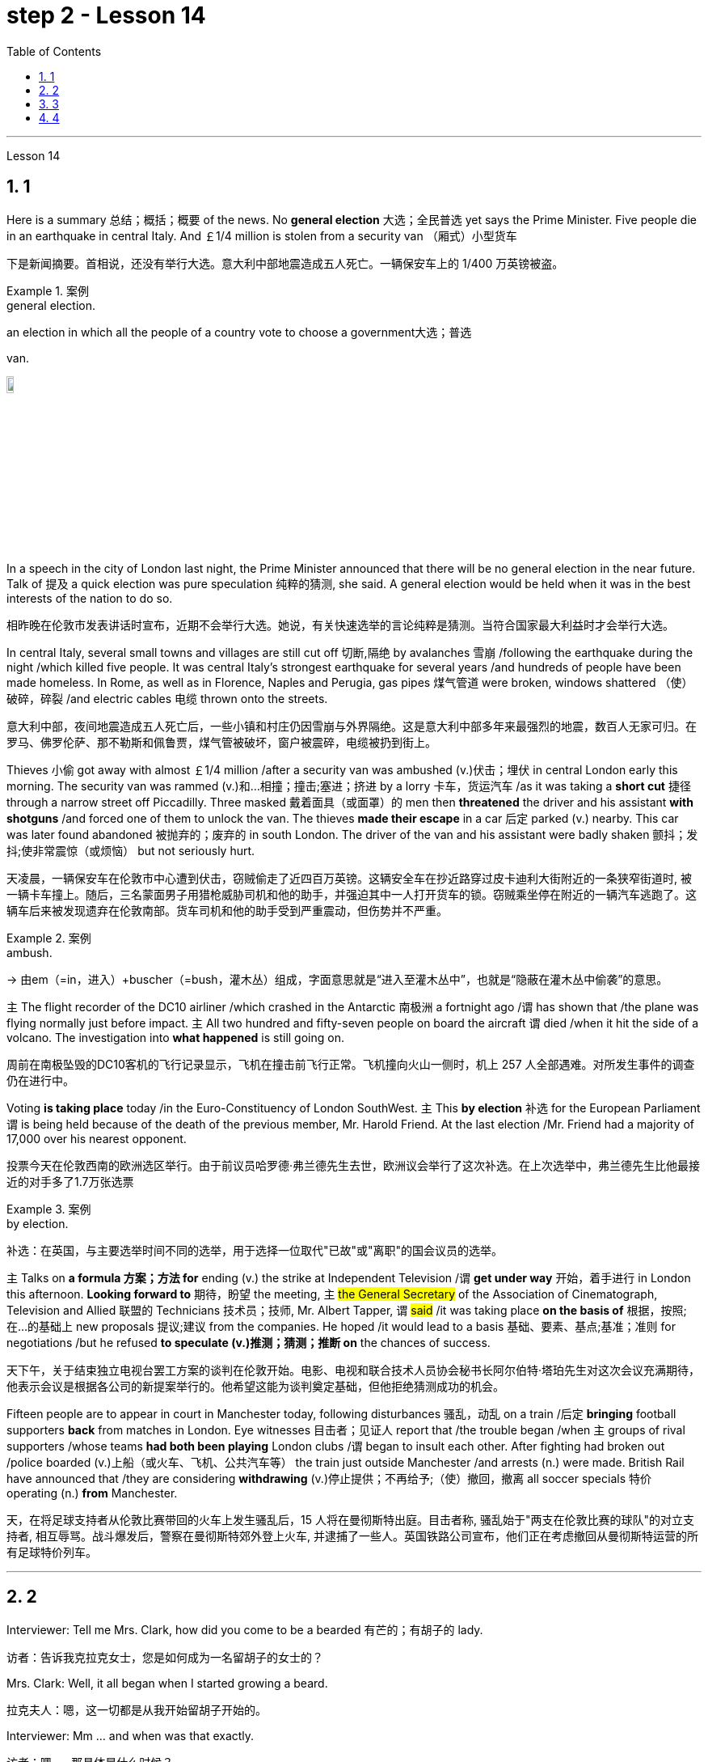 
= step 2 - Lesson 14
:toc: left
:toclevels: 3
:sectnums:
:stylesheet: ../../+ 000 eng选/美国高中历史教材 American History ： From Pre-Columbian to the New Millennium/myAdocCss.css

'''





Lesson 14


== 1

Here is a summary 总结；概括；概要 of the news. No *general election* 大选；全民普选 yet says the Prime Minister. Five people die in an earthquake in central Italy. And ￡1/4 million is stolen from a security van （厢式）小型货车

[.my2]
下是新闻摘要。首相说，还没有举行大选。意大利中部地震造成五人死亡。一辆保安车上的 1/400 万英镑被盗。

[.my1]
.案例
====
.general election.
an election in which all the people of a country vote to choose a government大选；普选

.van.
image:../img/van.jpg[,10%]
====

In a speech in the city of London last night, the Prime Minister announced that there will be no general election in the near future. Talk of 提及 a quick election was pure speculation 纯粹的猜测, she said. A general election would be held when it was in the best interests of the nation to do so.

[.my2]
相昨晚在伦敦市发表讲话时宣布，近期不会举行大选。她说，有关快速选举的言论纯粹是猜测。当符合国家最大利益时才会举行大选。

In central Italy, several small towns and villages are still cut off 切断,隔绝 by avalanches 雪崩 /following the earthquake during the night /which killed five people. It was central Italy’s strongest earthquake for several years /and hundreds of people have been made homeless. In Rome, as well as in Florence, Naples and Perugia, gas pipes 煤气管道 were broken, windows shattered （使）破碎，碎裂 /and electric cables 电缆 thrown onto the streets.

[.my2]
意大利中部，夜间地震造成五人死亡后，一些小镇和村庄仍因雪崩与外界隔绝。这是意大利中部多年来最强烈的地震，数百人无家可归。在罗马、佛罗伦萨、那不勒斯和佩鲁贾，煤气管被破坏，窗户被震碎，电缆被扔到街上。

Thieves 小偷 got away with almost ￡1/4 million /after a security van was ambushed (v.)伏击；埋伏 in central London early this morning. The security van was rammed (v.)和…相撞；撞击;塞进；挤进 by a lorry 卡车，货运汽车 /as it was taking a *short cut* 捷径 through a narrow street off Piccadilly. Three masked 戴着面具（或面罩）的 men then *threatened* the driver and his assistant *with shotguns* /and forced one of them to unlock the van. The thieves *made their escape* in a car 后定 parked (v.) nearby. This car was later found abandoned 被抛弃的；废弃的 in south London. The driver of the van and his assistant were badly shaken 颤抖；发抖;使非常震惊（或烦恼） but not seriously hurt.

[.my2]
天凌晨，一辆保安车在伦敦市中心遭到伏击，窃贼偷走了近四百万英镑。这辆安全车在抄近路穿过皮卡迪利大街附近的一条狭窄街道时, 被一辆卡车撞上。随后，三名蒙面男子用猎枪威胁司机和他的助手，并强迫其中一人打开货车的锁。窃贼乘坐停在附近的一辆汽车逃跑了。这辆车后来被发现遗弃在伦敦南部。货车司机和他的助手受到严重震动，但伤势并不严重。

[.my1]
.案例
====
.ambush.
-> 由em（=in，进入）+buscher（=bush，灌木丛）组成，字面意思就是“进入至灌木丛中”，也就是“隐蔽在灌木丛中偷袭”的意思。
====

`主` The flight recorder of the DC10 airliner /which crashed in the Antarctic 南极洲 a fortnight ago /`谓` has shown that /the plane was flying normally just before impact. `主` All two hundred and fifty-seven people on board the aircraft `谓` died /when it hit the side of a volcano. The investigation into *what happened* is still going on.

[.my2]
周前在南极坠毁的DC10客机的飞行记录显示，飞机在撞击前飞行正常。飞机撞向火山一侧时，机上 257 人全部遇难。对所发生事件的调查仍在进行中。

Voting *is taking place* today /in the Euro-Constituency of London SouthWest. `主` This *by election* 补选 for the European Parliament `谓` is being held because of the death of the previous member, Mr. Harold Friend. At the last election /Mr. Friend had a majority of 17,000 over his nearest opponent.

[.my2]
投票今天在伦敦西南的欧洲选区举行。由于前议员哈罗德·弗兰德先生去世，欧洲议会举行了这次补选。在上次选举中，弗兰德先生比他最接近的对手多了1.7万张选票

[.my1]
.案例
====
.by election.
补选：在英国，与主要选举时间不同的选举，用于选择一位取代"已故"或"离职"的国会议员的选举。
====

`主` Talks on *a formula 方案；方法 for* ending (v.) the strike at Independent Television /`谓`  *get under way* 开始，着手进行 in London this afternoon. *Looking forward to* 期待，盼望 the meeting, `主` #the General Secretary# of the Association of Cinematograph, Television and Allied 联盟的 Technicians 技术员；技师, Mr. Albert Tapper, `谓` #said# /it was taking place *on the basis of* 根据，按照;在...的基础上 new proposals 提议;建议 from the companies. He hoped /it would lead to a basis 基础、要素、基点;基准；准则 for negotiations /but he refused *to speculate (v.)推测；猜测；推断 on* the chances of success.

[.my2]
天下午，关于结束独立电视台罢工方案的谈判在伦敦开始。电影、电视和联合技术人员协会秘书长阿尔伯特·塔珀先生对这次会议充满期待，他表示会议是根据各公司的新提案举行的。他希望这能为谈判奠定基础，但他拒绝猜测成功的机会。

Fifteen people are to appear in court in Manchester today, following disturbances 骚乱，动乱 on a train /后定 *bringing* football supporters *back* from matches in London. Eye witnesses 目击者；见证人 report that /the trouble began /when `主` groups of rival supporters /whose teams *had both been playing* London clubs /`谓` began to insult each other. After fighting had broken out /police boarded (v.)上船（或火车、飞机、公共汽车等） the train just outside Manchester /and arrests (n.) were made. British Rail have announced that /they are considering *withdrawing*  (v.)停止提供；不再给予;（使）撤回，撤离 all soccer specials 特价 operating (n.) *from* Manchester.

[.my2]
天，在将足球支持者从伦敦比赛带回的火车上发生骚乱后，15 人将在曼彻斯特出庭。目击者称, 骚乱始于"两支在伦敦比赛的球队"的对立支持者, 相互辱骂。战斗爆发后，警察在曼彻斯特郊外登上火车, 并逮捕了一些人。英国铁路公司宣布，他们正在考虑撤回从曼彻斯特运营的所有足球特价列车。

'''

== 2

Interviewer: Tell me Mrs. Clark, how did you come to be a bearded 有芒的；有胡子的 lady.

[.my2]
访者：告诉我克拉克女士，您是如何成为一名留胡子的女士的？

Mrs. Clark: Well, it all began when I started growing a beard.

[.my2]
拉克夫人：嗯，这一切都是从我开始留胡子开始的。

Interviewer: Mm …​ and when was that exactly.

[.my2]
访者：嗯……​那具体是什么时候？

Mrs. Clark: Just after my fourth birthday, I believe.

[.my2]
拉克夫人：我想，就在我四岁生日之后。

Interviewer: Really? As early as that? Didn’t you see a doctor.

[.my2]
访者：真的吗？这么早？你没去看医生吗？

Mrs. Clark: Oh, yes, my parents took me to dozens of specialists.

[.my2]
拉克夫人：哦，是的，我父母带我去看了几十位专家。

Interviewer: And what did they have to say.

[.my2]
访者：他们都说了些什么？


[.my1]
.案例
====
.what did they have to say 和  what did they say 的区别

chatgpt: +
他们有什么要说的：

What did they have to say::
这个短语**暗示着某人有责任或义务说些什么。** +
Example: I called the employees into a meeting to discuss the new company policy and asked, '*What did they have to say about* the changes?'

What did they say::
这个短语更加通用，只是简单地询问关于某人所表达的信息。*并不一定暗示回答中存在义务或必要性。* +
Example: After the meeting, I asked my colleagues, 'What did they say about the upcoming project?'
====


Mrs. Clark: They just told me to shave.

[.my2]
拉克夫人：他们只是叫我刮胡子。



Interviewer: That’s all the advice they could give? So you started shaving.

[.my2]
访者：他们能提供的建议就这些吗？所以你开始刮胡子了？

Mrs. Clark: Well, I was *too* young *to* be allowed to use a razor 剃须刀；刮脸刀, and electric razors *weren’t even thought of* in those days, so my dad *used to shave me* once a week /before going to church on Sundays.

[.my2]
拉克夫人：嗯，我太小了，不能使用剃须刀，那时候甚至没有想到电动剃须刀，所以我爸爸每周日去教堂之前每周给我刮一次胡子。

Interviewer: And when did you stop shaving.

[.my2]
访者：那你什么时候停止刮胡子的？

Mrs. Clark: Oh, that would have been when I was around fifteen. You see /it was growing *at an enormous rate*, something like five inches a day, I mean /you could almost see it growing, and it was so thick 厚的；粗的. I mean a razor or scissors were no use.

[.my2]
拉克夫人：哦，那是我十五岁左右的时候。你看它正在以惊人的速度生长，大约每天五英寸，我的意思是你几乎可以看到它在生长，而且它是如此厚。我的意思是剃刀或剪刀没有用。

Interviewer: So you …​ let it grow.

[.my2]
访者：所以你……​让它生长？

Mrs. Clark: Well, it was taking so much time /trying to keep it down /and I was just wasting my time /fighting a losing battle. So I thought …​ I’ll just let it grow …​ and that’s when I came to work in the circus 马戏团. I was spotted by a talent 人才；天才 scout 侦察员；侦察机

[.my2]
拉克夫人：嗯，我花了很多时间试图控制住它，而我只是在浪费时间去打一场必败的仗。所以我想……我会让它成长……就在那时我开始在马戏团工作。我被星探发现了。

Interviewer: Do you …​ ever cut your beard now.

[.my2]
访者：你……现在剪过胡子吗？

Mrs. Clark: Oh, yes every week I *chop 切碎；剁碎；砍；劈 off* a few feet. I have to cut it /#or# I *fall over* 被…绊倒；几乎被…绊倒 it /if I don’t remember /to wrap it around my waist.

[.my2]
拉克夫人：哦，是的，我每周都会砍掉几英尺。我必须把它剪掉，否则如果我不记得把它缠在腰上，我就会摔倒。

[.my1]
.案例
====
.fall ˈover sb/sth.
[ no passive]to hit your foot against sth when you are walking and fall, or almost fall被…绊倒；几乎被…绊倒 +
SYN trip over +
• I rushed for the door /and *fell over the cat* in the hallway.我冲向门口，在过道被猫绊了一跤。
====

Interviewer: (Laughs) What about the circus? How did you find it at first, being stared at all day.

[.my2]
访者：（笑）马戏团呢？整天被人盯着看，你一开始是怎么发现的？

Mrs. Clark: Well, I must admit /it was a bit unnerving (a.)使人紧张不安的 at first …​ what with people gaping （嘴巴）张大的 at you *as though* 好像，仿佛 you were a goldfish in a bowl. I used to （用于过去持续或经常发生的事）曾经 feel like saying. 'It’s all right, dear, it’s not that unusual, you know. It’s only a bit of extra hair. It’s not another head or something.' But you *get used to* 逐渐习惯于，适应 the pointing and laughing *in the end* 最终，最后. Don’t hardly notice it any more. Even the jokes don’t upset 使烦恼；使心烦意乱；使生气 me now. It’s a bit boring in fact, after thirty years, just sitting here all day being stared at. But still there’s always the breaks. and then the Ten-Foot Woman and the Midget 侏儒；矮人 from next door *come in* for a cup of tea and a chat, that *passes* (v.) the time *nicely* 有吸引力；令人满意；令人愉快；很好地.

[.my2]
拉克夫人：嗯，我必须承认一开始有点令人不安……人们目瞪口呆地看着你，就好像你是碗里的金鱼一样。我曾经觉得很想说。 “没关系，亲爱的，你知道，这并不是什么不寻常的事情。这只是一点额外的头发。这不是另一个头或什么东西。但最终你会习惯别人的指指点点和大笑。几乎不再注意到它了。现在即使是笑话也不会让我心烦意乱。事实上，三十年后，整天坐在这里被人盯着，有点无聊。但仍然总会有中断。然后隔壁的十英尺女人和侏儒进来喝杯茶聊天，很好地打发了时间。

Interviewer: Would you say /there were any advantages to having a fifteen-foot long beard.

[.my2]
访者：你觉得留着十五英尺长的胡子有什么好处吗？

Mrs. Clark: Well, my husband says /*it keeps his toes warm* on cold nights.

[.my2]
拉克夫人：嗯，我丈夫说这能让他的脚趾在寒冷的夜晚保持温暖。

'''

== 3

Paul: Anyone want another Coke or something.

[.my2]
罗：有人想要再来一杯可乐什么的吗？

James: I think we’re all drinking Paul …​ thanks just the same.

[.my2]
姆斯：我想我们都在喝, 保罗……同样感谢。

Darley: I was thinking …​ What would you youngsters do /without the youth centre? You’d be pretty lost 不知所措；一筹莫展, wouldn’t you.

[.my2]
利：我在想……如果没有青少年中心，你们这些年轻人会做什么？你会很失落，不是吗？

Paul: Huh! It’s all right I suppose. But I’m telling you …​ we don’t need no bloody （用以加强语气；很多人认为含冒犯意） youth club to find something to do. Me …​ well …​ I only come /when there’s a dance on. Them berks what come all the time …​ well …​ they need their heads examined. If I want to drink …​ well there’s the pub, isn’t there.

[.my2]
罗：哈！我想没关系。但我告诉你……​我们不需要血腥的青年俱乐部来找事做。我……嗯……我只在有舞会的时候才来。他们对不断发生的事情感到厌烦……好吧……他们需要检查一下自己的头脑。如果我想喝酒……那么那里有酒吧，不是吗。

[.my1]
.案例
====
.bloody
a swear word that many people find offensive that is used to emphasize a comment or an angry statement（用以加强语气；很多人认为含冒犯意）( tabooslang) +
•Don't be *such a bloody fool*. 别像个大傻瓜似的。 +
•That was *a bloody good meal*! 那顿饭真他妈丰盛！ +
•*What bloody* awful weather! 多么糟糕透顶的天气！ +
•*She did bloody well* to win that race. 她非常出色地赢得了那场赛跑。 +
•He doesn't bloody care about anybody else. 他根本不关心别人。 +
•‘Will you apologize?’ ‘*Not bloody likely* (= Certainly not) !’ “你会道歉吗？”“没门儿。”

BLOODY WELL +
( BrE taboo) used to emphasize an angry statement or an order（强调气愤的话或命令） +
• You can *bloody well* keep your job —I don't want it ! 你就留着你那份臭工作吧—我才不稀罕呢！
====

Mrs. Brent: But how old are you Paul? Sixteen? You can’t drink in pubs — it’s illegal.

[.my2]
伦特夫人：但是保罗你多大了？十六？你不能在酒吧喝酒——这是违法的。

Paul: No barman’s 酒吧男招待；酒吧男侍 ever *turned me out* 赶走；逐出；撵走 yet. Anyway …​ thanks for the drink. What about a dance, Denise.

[.my2]
罗：还没有酒吧招待把我赶出去。无论如何……谢谢你的饮料。丹妮丝，跳舞怎么样？

Denise: I don’t mind.

[.my2]
妮丝：我不介意。

Paul: Come on then.

[.my2]
罗：那就来吧。

Finchley: Er …​ Would you care 关注；在意；担忧 to dance, Mrs. Brent.

[.my2]
奇利：呃……你愿意跳舞吗，布伦特夫人？

Mrs. Brent: Thank you …​ but no. The music isn’t of my generation. You know …​ the generation gap 代沟. When I was young *I’d never have dared* speak [as Paul just did]. Especially with a clergyman 牧师；教士 present.

[.my2]
伦特夫人：谢谢……​但是不行。音乐不是我这一代的。你知道……代沟。当我年轻的时候，我从来不敢像保罗那样说话。尤其是有牧师在场的情况下。

[.my1]
.案例
====
"I’d never have dared" 是对过去的虚拟条件的表达，表示在过去的时间里，某人从未敢（或不敢）做某事。
====

James: What sort of world do you think we live in /Mrs. Brent? It’s part of my job to know people …​ and especially young people …​ as they are.

[.my2]
姆斯：你认为布伦特夫人生活在一个什么样的世界？了解人们……尤其是年轻人……的本来面目是我工作的一部分。

Mrs. Brent: Please don’t misunderstand me. I only thought it offensive (a.)冒犯的；得罪人的；无礼的. If my own son …

[.my2]
伦特夫人：请不要误解我。我只是觉得这很冒犯。如果我自己的儿子……​

James: Oh, I’m used to it. In a sense 在某种意义上 /I feel it’s a kind of compliment 赞扬；称赞; 致意；问候；祝贺 that …

[.my2]
姆斯：噢，我已经习惯了。从某种意义上说，我觉得这是一种赞美……​

Darley: Compliment?

[.my2]
达利：恭维？

James: Don’t get me wrong 不要误解我 . Paul *feels free* （表示允许）可以随便做某事 to express himself [with me] /just as 正如 he would [with his friends]. He accepts me as a kind of friend.

[.my2]
姆斯：别误会我的意思。保罗可以像对待朋友一样自由地向我表达自己的想法。他接受我作为一种朋友。

Finchley: And really the so-called generation gap is a myth 神话;虚构的东西；荒诞的说法；不真实的事 you know. Teenagers aren’t really so different. As a teacher I find them quite traditional in their attitudes.

[.my2]
奇利：实际上，所谓的代沟是一个神话，你知道。青少年其实并没有那么不同。作为一名老师，我发现他们的态度非常传统。

Darley: But look at the way they dress …​ and their hair.

[.my2]
利：但是看看他们的穿着方式......还有他们的头发！

James: *You haven’t got the point* I think. Those things are quite superficial 表面的；外面的；外表的;浅薄的. I agree with Mr. Finchley …​ Basically their attitudes are very similar to those of my generation.

[.my2]
姆斯：我认为你没有明白要点。这些东西都是很表面的。我同意芬奇利先生的观点……​基本上他们的态度与我这一代人非常相似。

Darley: So you *approve of* the kind of language we heard from Paul just now …

[.my2]
利：所以你同意我们刚才从保罗那里听到的那种语言……​

James: Now I didn’t say that. Anyway `主` the concepts of 'approval' and 'disapproval' /`谓` tend (v.) to over simplify (v.)使简化；使简易 matters. Every generation creates (v.) its …​ its own special language …​ just as it creates its own styles in clothes and music.

[.my2]
姆斯：我没有这么说。无论如何，“批准”和“不批准”的概念往往过于简单化问题。每一代人都会创造自己的……自己的特殊语言……就像他们在服装和音乐上创造自己的风格一样。

Mrs. Brent: It’s just that …​ er …​ the styles and habits of today’s teenagers are so …​ well basically …​ so unacceptable.

[.my2]
伦特夫人：只是……呃……当今青少年的风格和习惯是如此……基本上……如此令人无法接受。

Finchley: You mean *unacceptable to* you.

[.my2]
奇利：你的意思是你无法接受。

Mrs. Brent: No …​ I mean *unacceptable to* the rest of society.

[.my2]
伦特夫人：不……我的意思是社会其他人无法接受。

Darley: When you come to *think of* it …​ I mean I’m always on at my boy about his clothes …

[.my2]
利：当你想到这一点时......我的意思是, 我总是因为我儿子的穿着而责备他……

James: So you find them unacceptable too.

[.my2]
姆斯：所以你也觉得他们不可接受。

Darley: No …​ just let me finish. I was about to say that /*in fact* his clothes are very practical 有用的；适用的;切实可行的 …​ very simple.

[.my2]
利：不……让我说完。我正想说其实他的衣服很实用……​很简单。

[.my1]
.案例
====
.practical
( of things东西 ) useful or suitable有用的；适用的 +
• *a practical little car*, ideal for the city理想的城市实用小汽车
====

Finchley: Anyway …​ the generation gap is non-existent. I mean …​ the idea #of# teenagers …​ #of# a teenage generation that …​ which *has rejected the values of its parents* for a sort of mixture of violence and lethargy 无精打采；没有热情；冷漠 …​ well …​ it’s totally unrealistic 不切实际的；不实事求是的.

[.my2]
奇利：无论如何……代沟是不存在的。我的意思是……青少年的想法……青少年一代……拒绝了父母的价值观，因为混合了暴力和冷漠……嗯……这是完全不现实的。

[.my1]
.案例
====
.lethargy
-> 来自希腊语lethargia,遗忘，忘却，lethe,忘记，词源同latent,Lethe,argos,无精神，来自a-,无，没有，-erg,工作，趋动，词源同work,synergy.即如同游魂，无精打采，冷漠。
====

Mrs. Brent: I do wish *you had a teenage son or daughter of your own*, Mr. Finchley.

[.my2]
伦特夫人：芬奇利先生，我真希望您有一个自己的十几岁的儿子或女儿。

Finchley: But I have more contact （尤指经常的）联系，联络 with them …

[.my2]
奇利：但我和他们有更多的接触……​

Mrs. Brent: *I’m not implying 暗示，暗指；意味着 that* you have no understanding of their problems.

[.my2]
伦特夫人：我并不是说你不了解他们的问题。

Finchley: `主` #My contact# with them …​ as a teacher of English …​ `系` #is# close. You see /we have regular discussions …​ and they very often *carry on* 继续做；坚持干 /after school /and here at the youth centre. You’d find them interesting. You could come and sit in /sometime if you like.

[.my2]
奇利：作为英语老师，我与他们的联系……很密切。你知道，我们经常进行讨论……而且经常会在放学后和在青年中心进行。你可能会觉得这很有趣。如果你愿意，随时可以过来坐坐。



Darley: That’d be interesting.

[.my2]
利：那会很有趣。

[.my1]
.案例
====
"That'd" 是 "That would" 的缩写，意为 "那将会很有趣" 或 "那会很有趣"。
====

Mrs. Brent: I’d be too embarrassed to say anything.

[.my2]
伦特夫人：我会不好意思说什么。

Finchley: I don’t mean *there’s any need* for you to take part in the discussion. Just listen. And you’d realize *I think just* how traditional their attitudes are.

[.my2]
奇利：我并不是说你有必要参与讨论。听就是了。你会意识到我认为他们的态度是多么传统。

James: For example?  +

Finchley: For example …​ you probably wouldn’t think so /but the majority *have …​ a firm belief in* marriage …​ and *in* the family.

[.my2]
奇利：例如……你可能不会这么认为，但大多数人……对婚姻……和家庭有坚定的信念。

Darley: Those are things I’ve never talked about with my boy.

[.my2]
利：这些是我从未和我儿子谈论过的事情。

Finchley: And one very clear …​ very notable 值得注意的；显著的；重要的 thing is that /they’re always looking for opportunities to help others …

[.my2]
奇利：有一点非常明确……非常值得注意的是，他们总是在寻找机会帮助他人……​

Mrs. Brent: Well, Tony doesn’t help much /in the house …

[.my2]
伦特夫人：嗯，托尼在家里帮不了什么忙……​

Finchley: …​ to help others /that is who really need help. Not just helping with the washing-up （饭后）刷洗餐具;（饭后的）待洗餐具, Mrs. Brent. Anyway …​ `主` #another point# 后定 #that#’s *come out of* the discussions /`系`  is that `主` nearly all of them — about 90 per cent I should say — `谓` *get on well with* 与……相处融洽；……进展顺利 their parents.

[.my2]
奇利：……​帮助那些真正需要帮助的人。布伦特夫人，不只是帮忙洗碗。无论如何……讨论中得出的另一点是，几乎所有人（我应该说大约 90%）都与父母相处得很好。

Mrs. Brent: Oh but I …


Finchley: Most disagreements 意见不一；分歧；争论 *seem to be* over 由于；关于;悬在…上面；向…上方;遍及 hair and general appearance 总体外观.

[.my2]
奇利：大多数分歧, 似乎都集中在头发和整体外表上。

[.my1]
.案例
====
.over
because of or concerning sth; about sth 由于；关于 +
• an argument *over* money为了钱的争吵 +
• a disagreement *over* the best way to proceed在如何采用最好的方法上出现的分歧

*all ~* : in or on all or most parts of sth遍及 +
• Snow is falling *all over the country*. 全国各地都在下雪。
====

James: And we’ve called those superficial 表面的；外面的；外表的;浅薄的；肤浅的.

[.my2]
姆斯：我们称这些为肤浅的。

Finchley: Exactly. 芬奇利：没错。

Darley: I like the idea of sitting in on a discussion. I’ll *take you up 接受（提议、打赌等） on* that.

[.my2]
利：我喜欢旁听讨论的想法。我接受你的建议。

[.my1]
.案例
====
.take sb ˈup on sth
(1)to question sb about sth, because you do not agree with them 质问；查问 +
• I must take you up /on that point.那个问题我一定要找你问个明白。

(2)( informal )to accept an offer, a bet, etc. from sb 接受（提议、打赌等） +
• Thanks for the invitation—*we'll take you up [on it]* some time.谢谢你的盛情邀请，改日我们一定奉陪。
====

Finchley: Fine. And Mrs Brent. As you would find it embarrassing …

[.my2]
奇利：好的。还有布伦特夫人。因为你会觉得很尴尬……​

Mrs. Brent: Well I …​ I didn’t really mean embarrassing. It’s just that …​ you know …

[.my2]
伦特夫人：嗯，我……我并不是真的想说令人尴尬。只是……​你知道……​

Finchley: There’s a book you ought to read …​ published by The National Children’s Bureau （提供某方面信息的）办事处，办公室，机构. It’s called Britain’s Sixteen-Year-Olds. I’ll lend you my copy.

[.my2]
奇利：有一本你应该读的书……​由国家儿童局出版。它被称为英国的十六岁孩子。我把我的副本借给你。

Mrs. Brent: That’s very kind of you. Look, I’d better be going. From the way 后定 my son’s dancing /he’ll be at it /all night.

[.my2]
伦特夫人：你真是太好了。听着，我最好走了。从我儿子跳舞的方式来看，他会整晚都在跳舞。

Darley: Have you got a car, Mrs. Brent.

[.my2]
利：布伦特夫人，你有车吗？

Mrs. Brent: No. There’s a bus.

[.my2]
伦特夫人：没有。有公共汽车。

Darley: Then please let me give you a lift.

[.my2]
利：那么请让我载你一程。

Mrs. Brent: I wouldn’t want to *take you out of your way*.

[.my2]
伦特夫人：我不想妨碍你。

[.my1]
.案例
====
"I wouldn't want to take you out of your way" 本意是"我不想让你偏离原定的路线或计划"，即"不想给别人添麻烦"或"打扰到对方原本的安排"。
====

Darley: Not at all. Anyway …​ we have to take an example 典型；范例；样品;榜样 from the youngsters, don’t we? Helping those in need I mean …​ Well …​ we’ll say good night …

[.my2]
利：一点也不。无论如何……我们必须以年轻人为榜样，不是吗？帮助那些有需要的人，我的意思是……好吧……我们会说晚安……​

Voices: Good night.

'''

== 4

How was trade conducted 组织；安排；实施；执行, then, without money *to pay for goods*? The answer is *by bartering* 以货易货. Bartering is the process by which /trade *takes place* through the exchange of goods. Money is not used as payment. Instead, one good is traded /for another good.

[.my2]
么，在没有钱支付货物的情况下，贸易是如何进行的呢？答案是通过"物物交换"。"易货贸易"是通过货物交换进行贸易的过程。金钱不用作付款。相反，一种商品被交换为另一种商品。

[.my1]
.案例
====
#★ 注意, 这里的 one good is traded for another good.  如果你无精打采地一路读下来 ...is traded for... 就不一定能立刻想到它的含义. *但如果你将 for 重读音,  ... is traded /for...  就能立刻明白这句话的意思. 所以, 英语中, 停顿节奏, 和重度某个逻辑词, 很可能是学习英语的关键!*#
====

As trade became more common /as a result of people’s interdependence (n.)互相依赖 upon one another, it was necessary /to develop or invent (v.) a more convenient method of payment. Consequently, a new form of exchange medium 媒介，手段，方法, money, *was introduced into* society.

[.my2]
由于人们相互依赖，贸易变得更加普遍，因此有必要开发或发明一种更方便的支付方式。因此，一种新形式的交换媒介——货币——被引入社会。

Of course, `主` #the evolution# *from* a total barter 以物易物 society /*to* one 后定 that was totally monetized (v.)使货币化 /`谓` #did not occur# overnight. In fact, today there are still societies 社会 that are not monetized (v.), although they *account for*  (数量、比例上) 占 an insignificant 微不足道的，无足轻重的 amount of world trade. *In the interim* ((a.)暂时的；过渡的;期中的)在其间；在其前 *between* a barter world *and* a monetized world, both systems operated together.

[.my2]
当然，从"完全的易货社会"到"完全货币化的社会"的演变, 并不是一夜之间发生的。事实上，今天仍然有一些社会没有货币化，尽管它们在世界贸易中所占的份额微不足道。在"易货世界"和"货币化世界"之间的过渡时期，两个系统一起运行。

[.my1]
.案例
====
.interim
(a.) (n.)
1. intended to last for only a short time until sb/sth more permanent is found暂时的；过渡的 +
• an interim (a.) government/measure/report过渡政府；临时措施╱报告

2.( finance 财)calculated before the final results of sth are known SYN provisional期中的 +
• interim (a.) figures/profits/results 期中数字╱利润╱结果

-> inter-,在内，在中间，相互，-im,副词后缀。引申词义在中间的，暂时的，过渡的。

.in the interim(n.)
during the period of time between two events; until a particular event happens在其间；在其前 +
- Her new job does not start until May /and she will continue in the old job *in the interim*. 她的新工作要到五月份才开始，在这期间她将继续原有的工作。

====


As I stated (v.)陈述；说明；声明 earlier, money has a specific value, but *due to* certain conditions, `主` #the money# — or currency 通货,货币, as money is referred to 提到；谈及；说起 — #of# some countries /`系`  *is more valuable than* that of other countries.

[.my2]
正如我前面所说，货币具有特定的价值，但由于某些条件，某些国家的货币（或货币）,比其他国家的货币更有价值。

It is difficult /to give examples of barter deals /because [in most cases] the terms of the contract *are not disclosed* (v.)揭露，透露. In some cases, we *don’t hear about* barter transactions （一笔）交易，业务，买卖;办理；处理 /simply because they work (v.) so well. If one company has arranged a profitable exchange, it will be very quiet about it /*so that* its competitors *will not come in* /and try to make a better deal.

[.my2]
很难举出易货交易的例子，因为在大多数情况下，合同的条款是不披露的。在某些情况下，我们没有听说过"易货交易"，仅仅是因为它们运作得很好。如果一家公司安排了一笔有利可图的交易，它会非常低调，这样它的竞争对手就不会进来，试图达成更好的交易。

It is unlikely /that the world will *revert(v.)回复；恢复 to*  a totally barter-oriented 以……为方向的，重视……的 existence, but until `主` #the economic disorder# 后定 that is present in today’s world /`谓` #is remedied# (v.)改正；纠正；改进, bartering will probably become increasingly important /as an exchange medium.

[.my2]
世界不太可能恢复到完全以"物物交换"为导向的存在，但在纠正当今世界存在的经济混乱之前，"物物交换"作为一种交换媒介, 可能会变得越来越重要。


---
